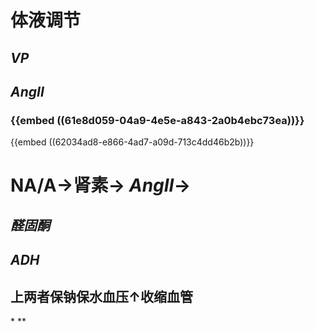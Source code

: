 * 体液调节
** [[VP]]
** [[AngII]]
*** {{embed ((61e8d059-04a9-4e5e-a843-2a0b4ebc73ea))}}
{{embed ((62034ad8-e866-4ad7-a09d-713c4dd46b2b))}}
* NA/A→肾素→ [[AngII]]→
** [[醛固酮]]
** [[ADH]]
** 上两者保钠保水血压↑收缩血管
*
**